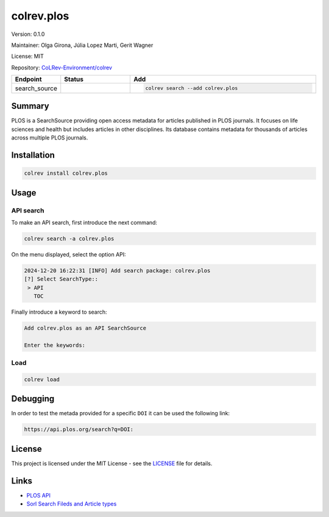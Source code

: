 .. |EXPERIMENTAL| image:: https://img.shields.io/badge/status-experimental-blue
   :height: 14pt
   :target: https://colrev-environment.github.io/colrev/dev_docs/dev_status.html
.. |MATURING| image:: https://img.shields.io/badge/status-maturing-yellowgreen
   :height: 14pt
   :target: https://colrev-environment.github.io/colrev/dev_docs/dev_status.html
.. |STABLE| image:: https://img.shields.io/badge/status-stable-brightgreen
   :height: 14pt
   :target: https://colrev-environment.github.io/colrev/dev_docs/dev_status.html
.. |VERSION| image:: /_static/svg/iconmonstr-product-10.svg
   :width: 15
   :alt: Version
.. |GIT_REPO| image:: /_static/svg/iconmonstr-code-fork-1.svg
   :width: 15
   :alt: Git repository
.. |LICENSE| image:: /_static/svg/iconmonstr-copyright-2.svg
   :width: 15
   :alt: Licencse
.. |MAINTAINER| image:: /_static/svg/iconmonstr-user-29.svg
   :width: 20
   :alt: Maintainer
.. |DOCUMENTATION| image:: /_static/svg/iconmonstr-book-17.svg
   :width: 15
   :alt: Documentation
colrev.plos
===========

|VERSION| Version: 0.1.0

|MAINTAINER| Maintainer: Olga Girona, Júlia Lopez Marti, Gerit Wagner

|LICENSE| License: MIT

|GIT_REPO| Repository: `CoLRev-Environment/colrev <https://github.com/CoLRev-Environment/colrev/tree/main/colrev/packages/>`_

.. list-table::
   :header-rows: 1
   :widths: 20 30 80

   * - Endpoint
     - Status
     - Add
   * - search_source
     - |EXPERIMENTAL|
     - .. code-block::


         colrev search --add colrev.plos


Summary
-------

PLOS is a SearchSource providing open access metadata for articles published in PLOS journals. It focuses on life sciences and health but includes articles in other disciplines. Its database contains metadata for thousands of articles across multiple PLOS journals.

Installation
------------

.. code-block:: bash

   colrev install colrev.plos

Usage
-----

API search
^^^^^^^^^^

To make an API search, first introduce the next command:

.. code-block::

   colrev search -a colrev.plos

On the menu displayed, select the option API:

.. code-block::

   2024-12-20 16:22:31 [INFO] Add search package: colrev.plos
   [?] Select SearchType::
    > API
      TOC

Finally introduce a keyword to search:

.. code-block::

   Add colrev.plos as an API SearchSource

   Enter the keywords:

Load
^^^^

.. code-block::

   colrev load

Debugging
---------

In order to test the metada provided for a specific ``DOI`` it can be used the following link:

.. code-block::

   https://api.plos.org/search?q=DOI:

License
-------

This project is licensed under the MIT License - see the `LICENSE <LICENSE>`_ file for details.

Links
-----


* `PLOS API <https://api.plos.org>`_
* `Sorl Search Fileds and Article types <https://api.plos.org/solr/search-fields/>`_
